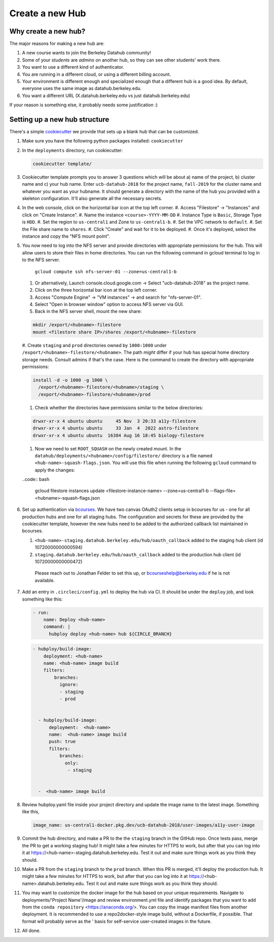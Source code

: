 
.. _howto/new-hub:

================
Create a new Hub
================


Why create a new hub?
=====================

The major reasons for making a new hub are:

#. A new course wants to join the Berkeley Datahub community!
#. Some of your *students* are *admins* on another hub,
   so they can see other students' work there.
#. You want to use a different kind of authenticator.
#. You are running in a different cloud, or using a different
   billing account.
#. Your environment is different enough and specialized enough
   that a different hub is a good idea. By default, everyone uses the
   same image as datahub.berkeley.edu.
#. You want a different URL (X.datahub.berkeley.edu vs just
   datahub.berkeley.edu)

If your reason is something else, it probably needs some justification :)


Setting up a new hub structure
==============================

There's a simple `cookiecutter <https://github.com/audreyr/cookiecutter>`_
we provide that sets up a blank hub that can be customized.

#. Make sure you have the following python packages installed: ``cookiecutter``

#. In the ``deployments`` directory, run cookiecutter:

   .. code:: bash

      cookiecutter template/

#. Cookiecutter template prompts you to answer 3 questions which will be about a) name of the project, 
   b) cluster name and c) your hub name. Enter ``ucb-datahub-2018`` for the project name, ``fall-2019`` for the 
   cluster name and whatever you want as your hubname. It should generate a directory with the name of 
   the hub you provided with a skeleton configuration. It'll also generate all the necessary secrets.

#. In the web console, click on the horizontal bar icon at the top left corner.
   #. Access "Filestore" -> "Instances" and click on "Create Instance".
   #. Name the instance ``<course>-YYYY-MM-DD``
   #. Instance Type is ``Basic``, Storage Type is ``HDD``.
   #. Set the region to ``us-central1`` and Zone to ``us-central1-b``.
   #. Set the VPC network to ``default``.
   #. Set the File share name to ``shares``.
   #. Click "Create" and wait for it to be deployed.
   #. Once it's deployed, select the instance and copy the "NFS mount point".
#. You now need to log into the NFS server and provide directories with appropriate permissions for the hub. 
   This will allow users to store their files in home directories. You can run the following command 
   in gcloud terminal to log in to the NFS server. 
	
	``gcloud compute ssh nfs-server-01 --zone=us-central1-b``
   
   #. Or alternatively, Launch console.cloud.google.com ->  Select "ucb-datahub-2018" as the project name. 
   #. Click on the three horizontal bar icon at the top left corner.
   #. Access "Compute Engine" -> "VM instances" -> and search for "nfs-server-01". 
   #. Select "Open in browser window" option to access NFS server via GUI.
   #. Back in the NFS server shell, mount the new share:

   .. code:: bash

      mkdir /export/<hubname>-filestore
      mount <filestore share IP>/shares /export/<hubname>-filestore

   #. Create ``staging`` and ``prod``  directories owned by ``1000:1000`` under
   ``/export/<hubname>-filestore/<hubname>``. The path *might* differ if
   your hub has special home directory storage needs. Consult admins if that's
   the case. Here is the command to create the directory with appropriate permissions:
   
   .. code:: bash

      install -d -o 1000 -g 1000 \
        /export/<hubname>-filestore/<hubname>/staging \
        /export/<hubname>-filestore/<hubname>/prod
		
   #. Check whether the directories have permissions similar to the below directories:

   .. code:: bash

         drwxr-xr-x 4 ubuntu ubuntu     45 Nov  3 20:33 a11y-filestore
	 drwxr-xr-x 4 ubuntu ubuntu     33 Jan  4  2022 astro-filestore
	 drwxr-xr-x 4 ubuntu ubuntu  16384 Aug 16 18:45 biology-filestore

   #. Now we need to set ``ROOT_SQUASH`` on the newly created mount. In the 
      ``datahub/deployments/<hubname>/config/filestore/`` directory is a file named 
      ``<hub-name>-squash-flags.json``. You will use this file when running the following ``gcloud`` 
      command to apply the changes:

   ..code:: bash

     gcloud filestore instances update <filestore-instance-name> --zone=us-central1-b --flags-file=<hubname>-squash-flags.json

#. Set up authentication via `bcourses <https://bcourses.berkeley.edu>`_.
   We have two canvas OAuth2 clients setup in bcourses for us - one for all
   production hubs and one for all staging hubs. The configuration and secrets
   for these are provided by the cookiecutter template, however the new hubs
   need to be added to the authorized callback list maintained in bcourses.

   #. ``<hub-name>-staging.datahub.berkeley.edu/hub/oauth_callback`` added to
      the staging hub client (id 10720000000000594)
   #. ``staging.datahub.berkeley.edu/hub/oauth_callback`` added to the
      production hub client (id 10720000000000472)

    Please reach out to Jonathan Felder to set this up, or
    bcourseshelp@berkeley.edu if he is not available.

#. Add an entry in ``.circleci/config.yml`` to deploy the hub via CI. It should
   be under the ``deploy`` job, and look something like this:

   .. code:: yaml

      - run:
          name: Deploy <hub-name>
          command: |
            hubploy deploy <hub-name> hub ${CIRCLE_BRANCH}
		
   .. code:: yaml
  
     - hubploy/build-image:
         deployment: <hub-name>
         name: <hub-name> image build
         filters:
             branches:
               ignore:
               - staging
               - prod  

	
       - hubploy/build-image:
           deployment:  <hub-name>
           name:  <hub-name> image build
           push: true
           filters:
               branches:
                 only:
                  - staging
				

       -  <hub-name> image build
	
#. Review hubploy.yaml file inside your project directory and update the image name to the latest image. Something like this,
	
   .. code:: yaml
	  
	  image_name: us-central1-docker.pkg.dev/ucb-datahub-2018/user-images/a11y-user-image

#. Commit the hub directory, and make a PR to the the ``staging`` branch in the
   GitHub repo. Once tests pass, merge the PR to get a working staging hub! It
   might take a few minutes for HTTPS to work, but after that you can log into
   it at https://<hub-name>-staging.datahub.berkeley.edu. Test it out and make
   sure things work as you think they should.

#. Make a PR from the ``staging`` branch to the ``prod`` branch. When this PR is
   merged, it'll deploy the production hub. It might take a few minutes for HTTPS
   to work, but after that you can log into it at
   https://<hub-name>.datahub.berkeley.edu. Test it out and make sure things
   work as you think they should.

#. You may want to customize the docker image for the hub based on your unique 
   requirements. Navigate to deployments/'Project Name'/image and review 
   environment.yml file and identify packages that you want to add from 
   the ``conda repository`` <https://anaconda.org/>. You can copy the image manifest
   files from another deployment. It is recommended to use a repo2docker-style image 
   build, without a Dockerfile, if possible. That format will probably serve as the '
   basis for self-service user-created images in the future.
   
#. All done.

